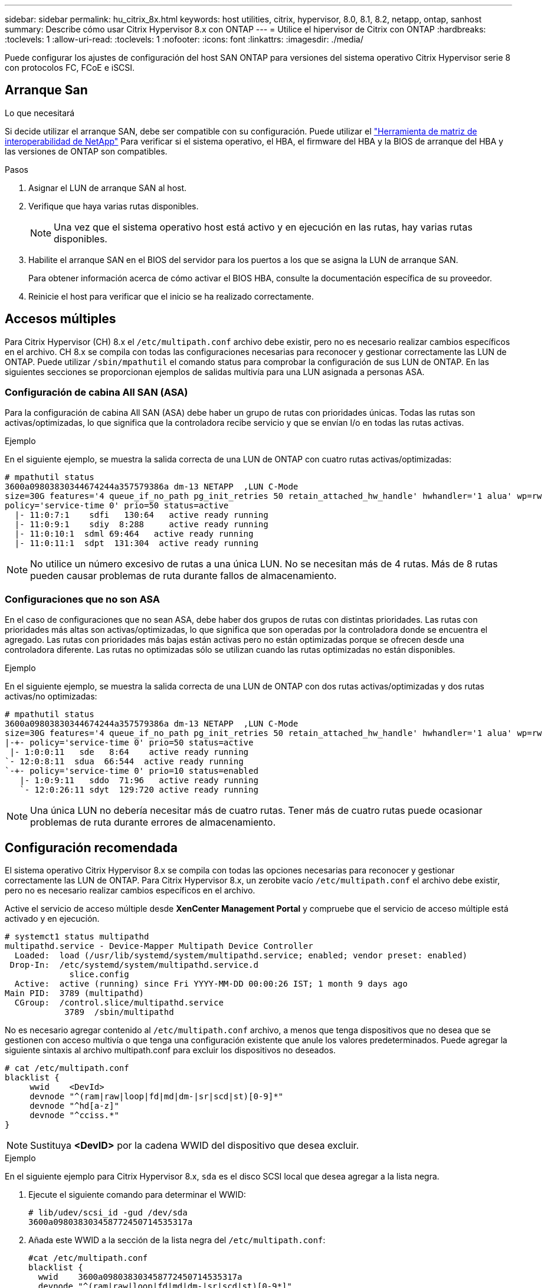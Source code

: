 ---
sidebar: sidebar 
permalink: hu_citrix_8x.html 
keywords: host utilities, citrix, hypervisor, 8.0, 8.1, 8.2, netapp, ontap, sanhost 
summary: Describe cómo usar Citrix Hypervisor 8.x con ONTAP 
---
= Utilice el hipervisor de Citrix con ONTAP
:hardbreaks:
:toclevels: 1
:allow-uri-read: 
:toclevels: 1
:nofooter: 
:icons: font
:linkattrs: 
:imagesdir: ./media/


[role="lead"]
Puede configurar los ajustes de configuración del host SAN ONTAP para versiones del sistema operativo Citrix Hypervisor serie 8 con protocolos FC, FCoE e iSCSI.



== Arranque San

.Lo que necesitará
Si decide utilizar el arranque SAN, debe ser compatible con su configuración. Puede utilizar el link:https://mysupport.netapp.com/matrix/imt.jsp?components=91241;&solution=236&isHWU&src=IMT["Herramienta de matriz de interoperabilidad de NetApp"^] Para verificar si el sistema operativo, el HBA, el firmware del HBA y la BIOS de arranque del HBA y las versiones de ONTAP son compatibles.

.Pasos
. Asignar el LUN de arranque SAN al host.
. Verifique que haya varias rutas disponibles.
+

NOTE: Una vez que el sistema operativo host está activo y en ejecución en las rutas, hay varias rutas disponibles.

. Habilite el arranque SAN en el BIOS del servidor para los puertos a los que se asigna la LUN de arranque SAN.
+
Para obtener información acerca de cómo activar el BIOS HBA, consulte la documentación específica de su proveedor.

. Reinicie el host para verificar que el inicio se ha realizado correctamente.




== Accesos múltiples

Para Citrix Hypervisor (CH) 8.x el `/etc/multipath.conf` archivo debe existir, pero no es necesario realizar cambios específicos en el archivo. CH 8.x se compila con todas las configuraciones necesarias para reconocer y gestionar correctamente las LUN de ONTAP. Puede utilizar `/sbin/mpathutil` el comando status para comprobar la configuración de sus LUN de ONTAP. En las siguientes secciones se proporcionan ejemplos de salidas multivía para una LUN asignada a personas ASA.



=== Configuración de cabina All SAN (ASA)

Para la configuración de cabina All SAN (ASA) debe haber un grupo de rutas con prioridades únicas. Todas las rutas son activas/optimizadas, lo que significa que la controladora recibe servicio y que se envían I/o en todas las rutas activas.

.Ejemplo
En el siguiente ejemplo, se muestra la salida correcta de una LUN de ONTAP con cuatro rutas activas/optimizadas:

....
# mpathutil status
3600a09803830344674244a357579386a dm-13 NETAPP  ,LUN C-Mode
size=30G features='4 queue_if_no_path pg_init_retries 50 retain_attached_hw_handle' hwhandler='1 alua' wp=rw
policy='service-time 0' prio=50 status=active
  |- 11:0:7:1    sdfi   130:64   active ready running
  |- 11:0:9:1    sdiy  8:288     active ready running
  |- 11:0:10:1  sdml 69:464   active ready running
  |- 11:0:11:1  sdpt  131:304  active ready running
....

NOTE: No utilice un número excesivo de rutas a una única LUN. No se necesitan más de 4 rutas. Más de 8 rutas pueden causar problemas de ruta durante fallos de almacenamiento.



=== Configuraciones que no son ASA

En el caso de configuraciones que no sean ASA, debe haber dos grupos de rutas con distintas prioridades. Las rutas con prioridades más altas son activas/optimizadas, lo que significa que son operadas por la controladora donde se encuentra el agregado. Las rutas con prioridades más bajas están activas pero no están optimizadas porque se ofrecen desde una controladora diferente. Las rutas no optimizadas sólo se utilizan cuando las rutas optimizadas no están disponibles.

.Ejemplo
En el siguiente ejemplo, se muestra la salida correcta de una LUN de ONTAP con dos rutas activas/optimizadas y dos rutas activas/no optimizadas:

....
# mpathutil status
3600a09803830344674244a357579386a dm-13 NETAPP  ,LUN C-Mode
size=30G features='4 queue_if_no_path pg_init_retries 50 retain_attached_hw_handle' hwhandler='1 alua' wp=rw
|-+- policy='service-time 0' prio=50 status=active
 |- 1:0:0:11   sde   8:64    active ready running
`- 12:0:8:11  sdua  66:544  active ready running
`-+- policy='service-time 0' prio=10 status=enabled
   |- 1:0:9:11   sddo  71:96   active ready running
   `- 12:0:26:11 sdyt  129:720 active ready running
....

NOTE: Una única LUN no debería necesitar más de cuatro rutas. Tener más de cuatro rutas puede ocasionar problemas de ruta durante errores de almacenamiento.



== Configuración recomendada

El sistema operativo Citrix Hypervisor 8.x se compila con todas las opciones necesarias para reconocer y gestionar correctamente las LUN de ONTAP. Para Citrix Hypervisor 8.x, un zerobite vacío `/etc/multipath.conf` el archivo debe existir, pero no es necesario realizar cambios específicos en el archivo.

Active el servicio de acceso múltiple desde *XenCenter Management Portal* y compruebe que el servicio de acceso múltiple está activado y en ejecución.

[listing]
----
# systemct1 status multipathd
multipathd.service - Device-Mapper Multipath Device Controller
  Loaded:  load (/usr/lib/systemd/system/multipathd.service; enabled; vendor preset: enabled)
 Drop-In:  /etc/systemd/system/multipathd.service.d
             slice.config
  Active:  active (running) since Fri YYYY-MM-DD 00:00:26 IST; 1 month 9 days ago
Main PID:  3789 (multipathd)
  CGroup:  /control.slice/multipathd.service
            3789  /sbin/multipathd
----
No es necesario agregar contenido al `/etc/multipath.conf` archivo, a menos que tenga dispositivos que no desea que se gestionen con acceso multivía o que tenga una configuración existente que anule los valores predeterminados. Puede agregar la siguiente sintaxis al archivo multipath.conf para excluir los dispositivos no deseados.

[listing]
----
# cat /etc/multipath.conf
blacklist {
     wwid    <DevId>
     devnode "^(ram|raw|loop|fd|md|dm-|sr|scd|st)[0-9]*"
     devnode "^hd[a-z]"
     devnode "^cciss.*"
}
----

NOTE: Sustituya *<DevID>* por la cadena WWID del dispositivo que desea excluir.

.Ejemplo
En el siguiente ejemplo para Citrix Hypervisor 8.x, `sda` es el disco SCSI local que desea agregar a la lista negra.

. Ejecute el siguiente comando para determinar el WWID:
+
[listing]
----
# lib/udev/scsi_id -gud /dev/sda
3600a098038303458772450714535317a
----
. Añada este WWID a la sección de la lista negra del `/etc/multipath.conf`:
+
[listing]
----
#cat /etc/multipath.conf
blacklist {
  wwid    3600a098038303458772450714535317a
  devnode "^(ram|raw|loop|fd|md|dm-|sr|scd|st)[0-9*]"
  devnode "^hd[a-z]"
  devnode "^cciss.*"
}
----


Consulte la configuración de parámetro multivía en tiempo de ejecución mediante el `$multipathd show config` comando. Siempre debe comprobar la configuración en ejecución de los valores heredados que podrían ser la configuración predeterminada, especialmente en la sección valores predeterminados.

En la siguiente tabla se muestran los parámetros críticos *multipathd* para las LUN ONTAP y los valores necesarios. Si un host está conectado a LUN de otros proveedores y cualquiera de estos parámetros se anula, deben ser corregidos por stanzas posteriores en *multipath.conf* que se apliquen específicamente a las LUN de ONTAP. Si esto no se hace, es posible que las LUN de ONTAP no funcionen según se espera. Los siguientes valores predeterminados solo se deben anular consultando con NetApp o con el proveedor de sistemas operativos, y únicamente cuando se haya comprendido completamente el impacto.

[cols="2*"]
|===
| Parámetro | Ajuste 


| `detect_prio` | sí 


| `dev_loss_tmo` | "infinito" 


| `failback` | inmediata 


| `fast_io_fail_tmo` | 5 


| `features` | "3 queue_if_no_path pg_init_retries 50" 


| `flush_on_last_del` | "sí" 


| `hardware_handler` | "0" 


| `path_checker` | "tur" 


| `path_grouping_policy` | "group_by_prio" 


| `path_selector` | "tiempo de servicio 0" 


| `polling_interval` | 5 


| `prio` | "ONTAP" 


| `product` | LUN.* 


| `retain_attached_hw_handler` | sí 


| `rr_weight` | "uniforme" 


| `user_friendly_names` | no 


| `vendor` | NETAPP 
|===
.Ejemplo
El ejemplo siguiente ilustra cómo corregir un valor predeterminado anulado. En este caso, el archivo *multipath.conf* define los valores para *path_checker* y *Detect_prio* que no son compatibles con los LUN de ONTAP. Si no se pueden quitar debido a otras cabinas SAN conectadas al host, estos parámetros pueden corregirse específicamente para LUN de ONTAP con una sección de dispositivo.

[listing]
----
# cat /etc/multipath.conf
defaults {
  path_checker readsector0
  detect_prio no
}
devices{
        device{
                vendor "NETAPP "
                product "LUN.*"
                path_checker tur
                detect_prio yes
        }
}
----

NOTE: Citrix Hypervisor recomienda el uso de las herramientas de Citrix VM para todos los equipos virtuales invitados basados en Linux y Windows para una configuración compatible.



== Problemas conocidos

El hipervisor Citrix con la versión ONTAP tiene los siguientes problemas conocidos:

[cols="4*"]
|===
| ID de error de NetApp | Título | Descripción | ID de Citrix Tracker 


| link:https://mysupport.netapp.com/NOW/cgi-bin/bol?Type=Detail&Display=1242343["1242343"^] | Interrupción del kernel en Citrix Hypervisor 8.0 con QLogic QLE2742 FC de 32 GB durante las operaciones de conmutación por error del almacenamiento | Puede producirse la interrupción del kernel durante las operaciones de conmutación por error del almacenamiento en el kernel Citrix Hypervisor 8.0 (4.19.0+1) con QLogic QLE2742 32 GB HBA. Este problema provoca un reinicio del sistema operativo y la interrupción de las aplicaciones. Si se configura kdump, la interrupción del kernel genera un archivo vmcore en el directorio /var/crash/. Puede usar el archivo vmcore para comprender la causa del error. Tras la interrupción del kernel, puede recuperar el sistema operativo reiniciando el sistema operativo host y reiniciando la aplicación. | link:https://tracker.citrix.com/browse/NETAPP-98["NETAPP-98"^] 
|===